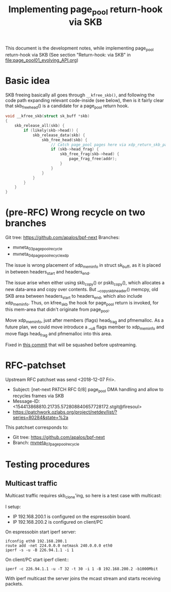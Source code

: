 # -*- fill-column: 79; -*-
#+Title: Implementing page_pool return-hook via SKB

This document is the development notes, while implementing page_pool
return-hook via SKB (See section "Return-hook: via SKB" in
[[file:page_pool01_evolving_API.org]])

* Basic idea

SKB freeing basically all goes through =__kfree_skb()=, and following
the code path expanding relevant code-inside (see below), then is it
fairly clear that skb_free_head() is a candidate for a page_pool
return hook.

#+BEGIN_SRC C
void __kfree_skb(struct sk_buff *skb)
{
	skb_release_all(skb) {
		if (likely(skb->head)) {
			skb_release_data(skb) {
				skb_free_head(skb) {
					// Catch page_pool pages here via xdp_return_skb_page
					if (skb->head_frag) {
						skb_free_frag(skb->head) {
							page_frag_free(addr);
						}
					}
				}
			}
		}
	}
}
#+END_SRC


* (pre-RFC) Wrong recycle on two branches

Git tree: https://github.com/apalos/bpf-next
Branches:
 - mvneta_03_page_pool_recycle
 - mvneta_04_page_pool_recycle_xdp

The issue is wrong placement of xdp_mem_info in struct sk_buff, as it
is placed in between headers_start and headers_end.

The issue arise when either using skb_copy() or pskb_copy(), which
allocates a new data-area and copy over contents.  But
__copy_skb_header() memcpy, old SKB area between headers_start to
headers_end, which also include xdp_mem_info.  Thus, on kfree_skb the
hook for page_pool return is invoked, for this mem-area that didn't
originate from page_pool.

Move xdp_mem_info, just after members (flags) head_frag and
pfmemalloc. As a future plan, we could move introduce a __u8 flags
member to xdp_mem_info and move flags head_frag and pfmemalloc into
this area.

Fixed in [[https://github.com/apalos/bpf-next/commit/dd84df8d72f792ac9bbfa9fb9e424b4ae9d0ebad][this commit]] that will be squashed before upstreaming.

* RFC-patchset

Upstream RFC patchset was send <2018-12-07 Fri>.
 - Subject: [net-next PATCH RFC 0/8] page_pool DMA handling and allow to  recycles frames via SKB
 - Message-ID: <154413868810.21735.572808840657728172.stgit@firesoul>
 - https://patchwork.ozlabs.org/project/netdev/list/?series=80284&state=%2a

This patchset corresponds to:
 - Git tree: https://github.com/apalos/bpf-next
 - Branch: [[https://github.com/apalos/bpf-next/commits/mvneta_07_page_pool_recycle][mvneta_07_page_pool_recycle]]

* Testing procedures

** Multicast traffic

Multicast traffic requires skb_clone'ing, so here is a test case with
multicast:

I setup:
 - IP 192.168.200.1 is configured on the espressobin board.
 - IP 192.168.200.2 is configured on client/PC

On espressobin start iperf server:

#+BEGIN_EXAMPLE
 ifconfig eth0 192.168.200.1
 route add -net 224.0.0.0 netmask 240.0.0.0 eth0
 iperf -s -u -B 226.94.1.1 -i 1
#+END_EXAMPLE

On client/PC start iperf client::

#+BEGIN_EXAMPLE
 iperf -c 226.94.1.1 -u -T 32 -t 30 -i 1 -B 192.168.200.2 -b1000Mbit
#+END_EXAMPLE

With iperf multicast the server joins the mcast stream and starts
receiving packets.


